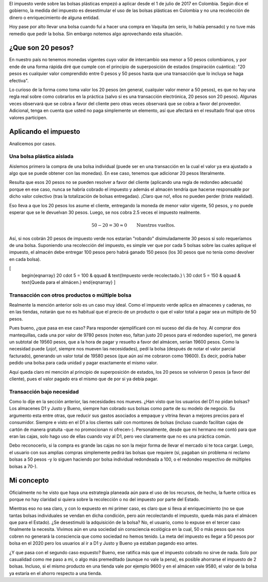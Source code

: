 .. title: ¿Desestimulan 20 pesos el uso de bolsas plásticas?
.. slug: desestimulan-20-pesos-el-uso-de-bolsas-plasticas
.. date: 2017-07-12 10:32:52 UTC-05:00
.. tags: Impuesto verde,Bolsas plásticas,Colombia,Medio ambiente,mathjax
.. category: Opinión
.. link:
.. description: Opinión personal sobre la afección del impuesto verde sobre las bolsas plásticas en Colombia
.. type: text
.. author: Edward Villegas Pulgarin

El impuesto verde sobre las bolsas plásticas empezó a aplicar desde el 1 de julio de 2017 en Colombia. Según dice el gobierno, la medida del impuesto es desestimular el uso de las bolsas plásticas en Colombia y no una recolección de dinero o enriquecimiento de alguna entidad.

Hoy pase por alto llevar una bolsa cuando fuí a hacer una compra en Vaquita (en serio, lo había pensado) y no tuve más remedio que pedir la bolsa. Sin embargo notemos algo aprovechando esta situación.

¿Que son 20 pesos?
==================

En nuestro país no tenemos monedas vigentes cuyo valor de intercambio sea menor a 50 pesos colombianos, y por ende de una forma rápida diré que cumple con el principio de superposición de estados (inspiración cuántica): "20 pesos es cualquier valor comprendido entre 0 pesos y 50 pesos hasta que una transacción que lo incluya se haga efectiva".

Lo curioso de la forma como toma valor los 20 pesos (en general, cualquier valor menor a 50 pesos), es que no hay una regla real sobre como cobrarlos en la práctica (salvo si es una transacción electrónica, 20 pesos son 20 pesos). Algunas veces observará que se cobra a favor del cliente pero otras veces observará que se cobra a favor del proveedor. Adicional, tenga en cuenta que usted no paga simplemente un elemento, así que afectará en el resultado final que otros valores participen.

Aplicando el impuesto
=====================

Analicemos por casos.

Una bolsa plástica aislada
--------------------------

Aislemos primero la compra de una bolsa individual (puede ser en una transacción en la cual el valor ya era ajustado a algo que se puede obtener con las monedas). En ese caso, tenemos que adicionar 20 pesos literalmente.

Resulta que esos 20 pesos no se pueden resolver a favor del cliente (aplicando una regla de redondeo adecuada) porque en ese caso, nunca se habría cobrado el impuesto y además el almacén tendría que hacerse responsable por dicho valor colectivo (tras la totalización de bolsas entregadas). ¡Claro que no!, ellos no pueden perder (triste realidad).

Eso lleva a que los 20 pesos los asume el cliente, entregando la moneda de menor valor vigente, 50 pesos, y no puede esperar que se le devuelvan 30 pesos. Luego, se nos cobra 2.5 veces el impuesto realmente.

.. math::
   50 - 20 = 30 \approx 0 \qquad \text{Nuestros vueltos.}

Así, si nos cobrán 20 pesos de impuesto verde nos estarían "robando" disimuladamente 30 pesos si solo requeríamos de una bolsa. Suponiendo una recolección del impuesto, es simple ver que por cada 5 bolsas sobre las cuales aplique el impuesto, el almacén debe entregar 100 pesos pero habrá ganado 150 pesos (los 30 pesos que no tenía como devolver en cada bolsa).

\[
   \begin{eqnarray}
   20 \cdot 5 = 100 & \qquad & \text{Impuesto verde recolectado.} \\
   30 \cdot 5 = 150 & \qquad & \text{Queda para el almácen.}
   \end{eqnarray}
   \]

Transacción con otros productos o múltiple bolsa
------------------------------------------------

Realmente la mención anterior solo es un caso muy ideal. Como el impuesto verde aplica en almacenes y cadenas, no en las tiendas, notarán que no es habitual que el precio de un producto o que el valor total a pagar sea un múltiplo de 50 pesos.

Pues bueno, ¿que pasa en ese caso? Para responder ejemplificaré con mi suceso del día de hoy. Al comprar dos mantequillas, cada una por valor de 9780 pesos (noten eso, faltan justo 20 pesos para el redondeo superior), me generá un subtotal de 19560 pesos, que a la hora de pagar y resuelto a favor del almácen, serían 19600 pesos. Como la necesidad puede (¡ojo!, siempre nos mueven las necesidades), pedí la bolsa (después de notar el valor parcial facturado), generando un valor total de 19580 pesos (que aún así me cobraron como 19600). Es decir, podría haber pedido una bolsa para cada unidad y pagar exactamente el mismo valor.

Aquí queda claro mi mención al principio de superposición de estados, los 20 pesos se volvieron 0 pesos (a favor del cliente), pues el valor pagado era el mismo que de por si ya debía pagar.

.. image:: https://pbs.twimg.com/media/DEjLPdKXcAAGKJW.jpg:small
   :alt: Factura de compra evidenciando que el impuesto no afecta.
   :align: center

Transacción bajo necesidad
--------------------------

Como lo dije en la sección anterior, las necesidades nos mueves. ¿Han visto que los usuarios del D1 no pidan bolsas? Los almacenes D1 y Justo y Bueno, siempre han cobrado sus bolsas como parte de su modelo de negocio. Su argumento esta entre otras, que reducir sus gastos asociados a empaque y vitrina llevan a mejores precios para el consumidor. Siempre e visto en el D1 a los clientes salir con montones de bolsas (incluso cuando facilitan cajas de cartón de manera gratuita -que no promocionan ni ofrecen-). Personalmente, desde que mi hermano me contó para que eran las cajas, solo hago uso de ellas cuando voy al D1, pero veo claramente que no es una práctica común.

Debo reconocerlo, si la compra es grande las cajas no son la mejor forma de llevar el mercado si te toca cargar. Luego, el usuario con sus amplias compras simplemente pedirá las bolsas que requiere (si, pagaban sin problema ni reclamo bolsas a 50 pesos -y lo siguen haciendo por bolsa individual redondeada a 100, o el redondeo respectivo de múltiples bolsas a 70-).

Mi concepto
===========

Oficialmente no he visto que haya una estrategía planeada aún para el uso de los recursos, de hecho, la fuerte crítica es porque no hay claridad si quiera sobre la recolección o no del impuesto por parte del Estado.

Mientras eso no sea claro, y con lo expuesto en mi primer caso, es claro que si lleva al enriquecimiento (no se que tantas bolsas individuales se vendan en dicha condición, pero aún recolectando el impuesto, queda más para el almácen que para el Estado). ¿Se desestimuló la adquisición de la bolsa? No, el usuario, como lo expuse en el tercer caso finalmente la necesita. Vivimos aún en una sociedad sin consciencia ecológica en la cual, 50 o más pesos que nos cobren no generará la consciencia que como sociedad no hemos tenido. La meta del impuesto es llegar a 50 pesos por bolsa en el 2020 pero los usuarios al ir a D1 y Justo y Bueno ya estaban pagando eso antes.

¿Y que pasa con el segundo caso expuesto? Bueno, ese ratifica más que el impuesto cobrado no sirve de nada. Solo por casualidad como me paso a mi, o algo más premeditado (aunque no vale la pena), es posible ahorrarse el impuesto de 2 bolsas. Incluso, si el mismo producto en una tienda vale por ejemplo 9600 y en el almácen vale 9580, el valor de la bolsa ya estaría en el ahorro respecto a una tienda.

